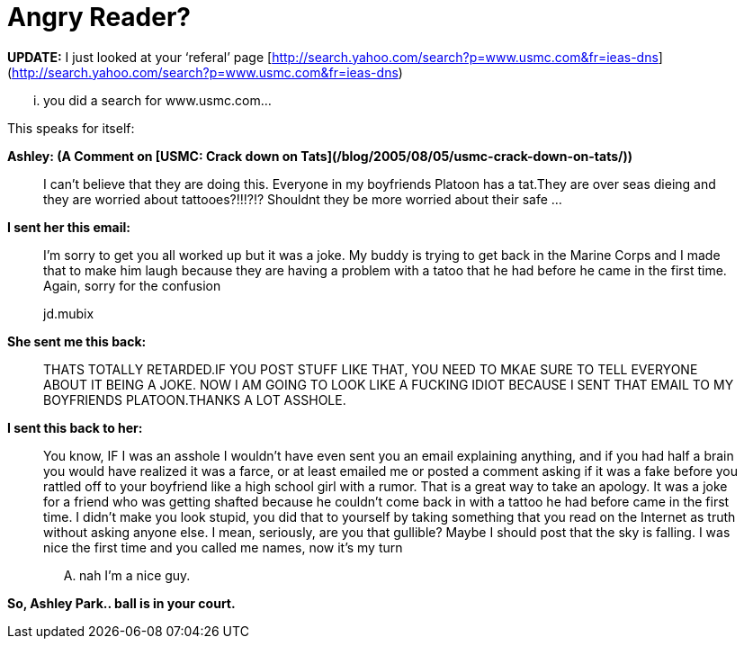 = Angry Reader?
:hp-tags: ashleypark

**UPDATE:** I just looked at your ‘referal’ page [http://search.yahoo.com/search?p=www.usmc.com&fr=ieas-dns](http://search.yahoo.com/search?p=www.usmc.com&fr=ieas-dns)  

... you did a search for www.usmc.com...  
  
This speaks for itself:  
  
**Ashley: (A Comment on [USMC: Crack down on Tats](/blog/2005/08/05/usmc-crack-down-on-tats/))**  
  
> I can’t believe that they are doing this. Everyone in my boyfriends Platoon has a tat.They are over seas dieing and they are worried about tattooes?!!!?!? Shouldnt they be more worried about their safe ...
  
**I sent her this email:**  

> I’m sorry to get you all worked up but it was a joke. My buddy is trying to get back in the Marine Corps and I made that to make him laugh because they are having a problem with a tatoo that he had before he came in the first time. 
> Again, sorry for the confusion  
>
> jd.mubix
  
**She sent me this back:**  
  
> THATS TOTALLY RETARDED.IF YOU POST STUFF LIKE THAT, YOU NEED TO MKAE SURE TO TELL EVERYONE ABOUT IT BEING A JOKE. NOW I AM GOING TO LOOK LIKE A FUCKING IDIOT BECAUSE I SENT THAT EMAIL TO MY BOYFRIENDS PLATOON.THANKS A LOT ASSHOLE.
  
**I sent this back to her:**  
  
> You know, IF I was an asshole I wouldn’t have even sent you an email explaining anything, and if you had half a brain you would have realized it was a farce, or at least emailed me or posted a comment asking if it was a fake before you rattled off to your boyfriend like a high school girl with a rumor. That is a great way to take an apology. It was a joke for a friend who was getting shafted because he couldn’t come back in with a tattoo he had before came in the first time. I didn’t make you look stupid, you did that to yourself by taking something that you read on the Internet as truth without asking anyone else. I mean, seriously, are you that gullible? Maybe I should post that the sky is falling. I was nice the first time and you called me names, now it’s my turn  
> 
> .... nah I’m a nice guy.
  
**So, Ashley Park.. ball is in your court.**
